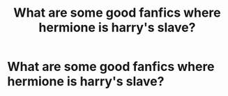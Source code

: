 #+TITLE: What are some good fanfics where hermione is harry's slave?

* What are some good fanfics where hermione is harry's slave?
:PROPERTIES:
:Author: Mickkedapickle
:Score: 2
:DateUnix: 1590212087.0
:DateShort: 2020-May-23
:END:
